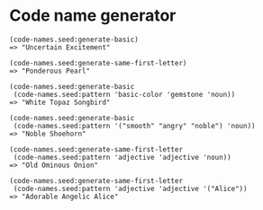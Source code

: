 * Code name generator

: (code-names.seed:generate-basic)
: => "Uncertain Excitement"
: 
: (code-names.seed:generate-same-first-letter)
: => "Ponderous Pearl"
: 
: (code-names.seed:generate-basic
:  (code-names.seed:pattern 'basic-color 'gemstone 'noun))
: => "White Topaz Songbird"
: 
: (code-names.seed:generate-basic 
:  (code-names.seed:pattern '("smooth" "angry" "noble") 'noun))
: => "Noble Shoehorn"
: 
: (code-names.seed:generate-same-first-letter 
:  (code-names.seed:pattern 'adjective 'adjective 'noun))
: => "Old Ominous Onion"
: 
: (code-names.seed:generate-same-first-letter
:  (code-names.seed:pattern 'adjective 'adjective '("Alice"))
: => "Adorable Angelic Alice"
